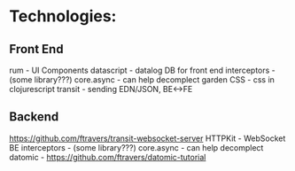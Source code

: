 * Technologies:

** Front End
rum - UI Components
datascript - datalog DB for front end
interceptors - (some library???)
core.async - can help decomplect 
garden CSS - css in clojurescript
transit - sending EDN/JSON, BE<->FE

** Backend
https://github.com/ftravers/transit-websocket-server
HTTPKit - WebSocket BE
interceptors - (some library???)
core.async - can help decomplect 
datomic - https://github.com/ftravers/datomic-tutorial
